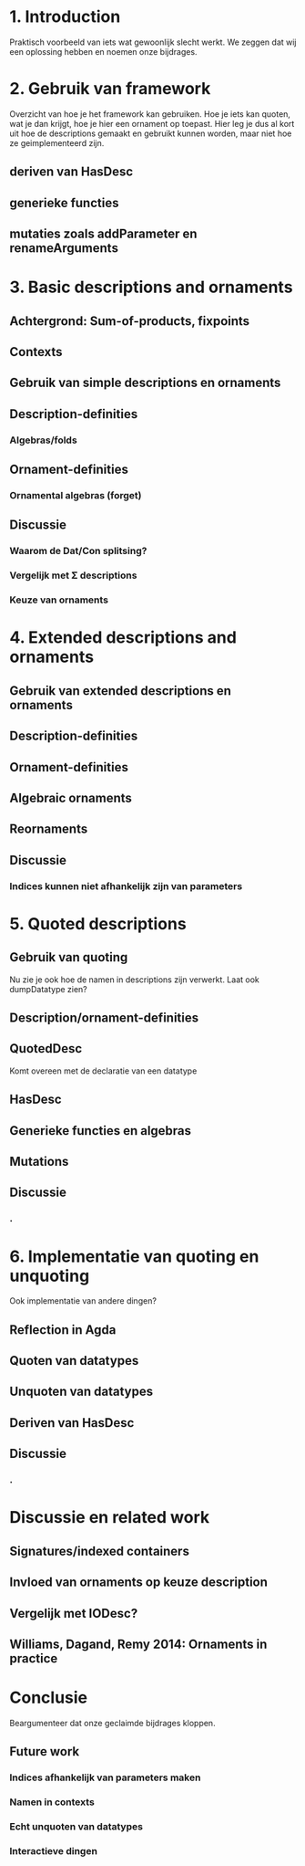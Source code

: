 * 1. Introduction
  Praktisch voorbeeld van iets wat gewoonlijk slecht werkt.
  We zeggen dat wij een oplossing hebben en noemen onze bijdrages.


* 2. Gebruik van framework

  Overzicht van hoe je het framework kan gebruiken. Hoe je iets kan
  quoten, wat je dan krijgt, hoe je hier een ornament op toepast. Hier
  leg je dus al kort uit hoe de descriptions gemaakt en gebruikt
  kunnen worden, maar niet hoe ze geimplementeerd zijn.

** deriven van HasDesc
** generieke functies
** mutaties zoals addParameter en renameArguments



* 3. Basic descriptions and ornaments

** Achtergrond: Sum-of-products, fixpoints
** Contexts
** Gebruik van simple descriptions en ornaments
** Description-definities
*** Algebras/folds
** Ornament-definities
*** Ornamental algebras (forget)
** Discussie
*** Waarom de Dat/Con splitsing?
*** Vergelijk met Σ descriptions
*** Keuze van ornaments


* 4. Extended descriptions and ornaments

** Gebruik van extended descriptions en ornaments
** Description-definities
** Ornament-definities
** Algebraic ornaments
** Reornaments
** Discussie
*** Indices kunnen niet afhankelijk zijn van parameters
*** 


* 5. Quoted descriptions

** Gebruik van quoting
   Nu zie je ook hoe de namen in descriptions zijn verwerkt.
   Laat ook dumpDatatype zien?
   
** Description/ornament-definities
** QuotedDesc
   Komt overeen met de declaratie van een datatype
** HasDesc
** Generieke functies en algebras
** Mutations
** Discussie
*** .

* 6. Implementatie van quoting en unquoting
  Ook implementatie van andere dingen?
** Reflection in Agda
** Quoten van datatypes
** Unquoten van datatypes
** Deriven van HasDesc
** Discussie
*** .

* Discussie en related work

** Signatures/indexed containers
** Invloed van ornaments op keuze description
** Vergelijk met IODesc?
** Williams, Dagand, Remy 2014: Ornaments in practice


* Conclusie

  Beargumenteer dat onze geclaimde bijdrages kloppen.

** Future work
*** Indices afhankelijk van parameters maken
*** Namen in contexts
*** Echt unquoten van datatypes
*** Interactieve dingen
